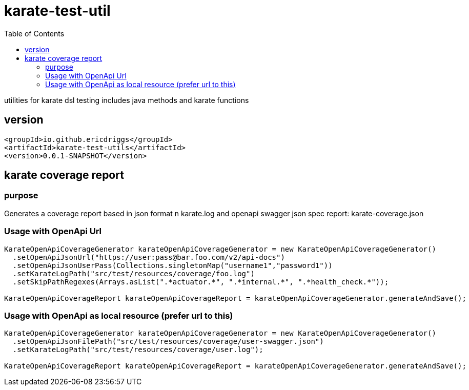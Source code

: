 = karate-test-util
:table-caption!:
:toc: macro

toc::[]

utilities for karate dsl testing
includes java methods and karate functions

== version

```
<groupId>io.github.ericdriggs</groupId>
<artifactId>karate-test-utils</artifactId>
<version>0.0.1-SNAPSHOT</version>
```

== karate coverage report

=== purpose
Generates a coverage report based in json format n karate.log and openapi swagger json spec
report: karate-coverage.json

=== Usage with OpenApi Url

```
KarateOpenApiCoverageGenerator karateOpenApiCoverageGenerator = new KarateOpenApiCoverageGenerator()
  .setOpenApiJsonUrl("https://user:pass@bar.foo.com/v2/api-docs")
  .setOpenApiJsonUserPass(Collections.singletonMap("username1","password1"))
  .setKarateLogPath("src/test/resources/coverage/foo.log")
  .setSkipPathRegexes(Arrays.asList(".*actuator.*", ".*internal.*", ".*health_check.*"));

KarateOpenApiCoverageReport karateOpenApiCoverageReport = karateOpenApiCoverageGenerator.generateAndSave();
```

=== Usage with OpenApi as local resource (prefer url to this)
```
KarateOpenApiCoverageGenerator karateOpenApiCoverageGenerator = new KarateOpenApiCoverageGenerator()
  .setOpenApiJsonFilePath("src/test/resources/coverage/user-swagger.json")
  .setKarateLogPath("src/test/resources/coverage/user.log");

KarateOpenApiCoverageReport karateOpenApiCoverageReport = karateOpenApiCoverageGenerator.generateAndSave();
```